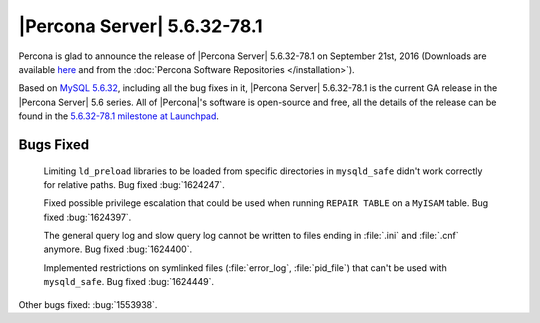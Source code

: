 .. rn:: 5.6.32-78.1

============================
|Percona Server| 5.6.32-78.1
============================

Percona is glad to announce the release of |Percona Server| 5.6.32-78.1 on
September 21st, 2016 (Downloads are available `here
<http://www.percona.com/downloads/Percona-Server-5.6/Percona-Server-5.6.32-78.1/>`_
and from the :doc:`Percona Software Repositories </installation>`).

Based on `MySQL 5.6.32
<http://dev.mysql.com/doc/relnotes/mysql/5.6/en/news-5-6-32.html>`_, including
all the bug fixes in it, |Percona Server| 5.6.32-78.1 is the current GA release
in the |Percona Server| 5.6 series. All of |Percona|'s software is open-source
and free, all the details of the release can be found in the `5.6.32-78.1
milestone at Launchpad
<https://launchpad.net/percona-server/+milestone/5.6.32-78.1>`_.

Bugs Fixed
==========

 Limiting ``ld_preload`` libraries to be loaded from specific directories in
 ``mysqld_safe`` didn't work correctly for relative paths. Bug fixed
 :bug:`1624247`.

 Fixed possible privilege escalation that could be used when running ``REPAIR
 TABLE`` on a ``MyISAM`` table. Bug fixed :bug:`1624397`.

 The general query log and slow query log cannot be written to files ending in
 :file:`.ini` and :file:`.cnf` anymore. Bug fixed :bug:`1624400`.

 Implemented restrictions on symlinked files (:file:`error_log`,
 :file:`pid_file`) that can't be used with ``mysqld_safe``. Bug fixed
 :bug:`1624449`.

Other bugs fixed: :bug:`1553938`.
